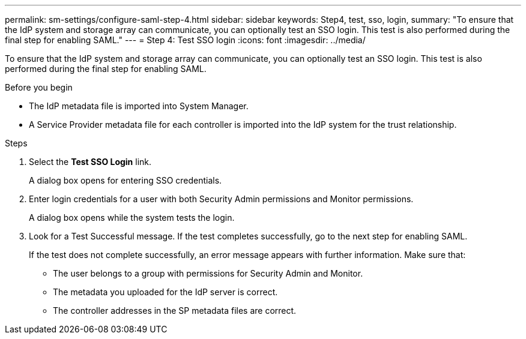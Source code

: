 ---
permalink: sm-settings/configure-saml-step-4.html
sidebar: sidebar
keywords: Step4, test, sso, login,
summary: "To ensure that the IdP system and storage array can communicate, you can optionally test an SSO login. This test is also performed during the final step for enabling SAML."
---
= Step 4: Test SSO login
:icons: font
:imagesdir: ../media/

[.lead]
To ensure that the IdP system and storage array can communicate, you can optionally test an SSO login. This test is also performed during the final step for enabling SAML.

.Before you begin

* The IdP metadata file is imported into System Manager.
* A Service Provider metadata file for each controller is imported into the IdP system for the trust relationship.

.Steps

. Select the *Test SSO Login* link.
+
A dialog box opens for entering SSO credentials.

. Enter login credentials for a user with both Security Admin permissions and Monitor permissions.
+
A dialog box opens while the system tests the login.

. Look for a Test Successful message. If the test completes successfully, go to the next step for enabling SAML.
+
If the test does not complete successfully, an error message appears with further information. Make sure that:

 ** The user belongs to a group with permissions for Security Admin and Monitor.
 ** The metadata you uploaded for the IdP server is correct.
 ** The controller addresses in the SP metadata files are correct.
